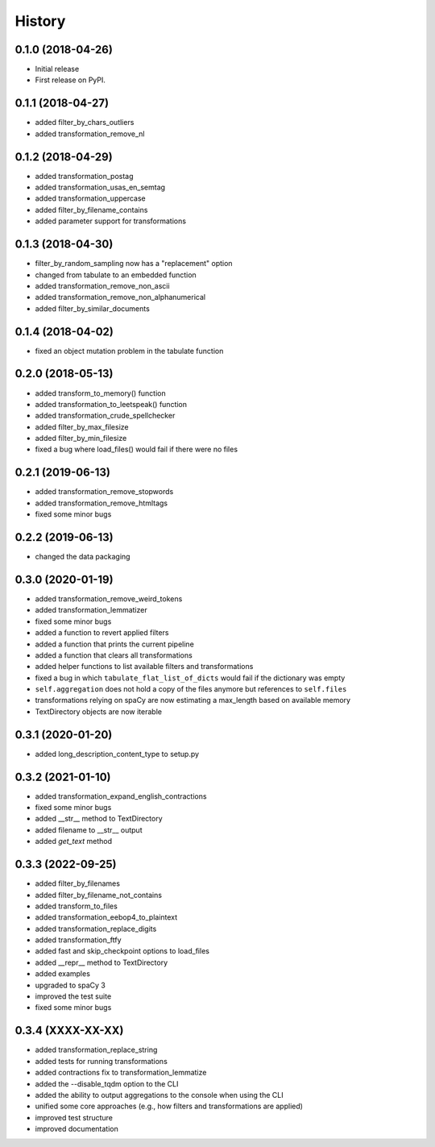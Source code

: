 =======
History
=======


0.1.0 (2018-04-26)
==================

* Initial release
* First release on PyPI.

0.1.1 (2018-04-27)
==================

* added filter_by_chars_outliers
* added transformation_remove_nl

0.1.2 (2018-04-29)
==================
* added transformation_postag
* added transformation_usas_en_semtag
* added transformation_uppercase
* added filter_by_filename_contains
* added parameter support for transformations

0.1.3 (2018-04-30)
==================
* filter_by_random_sampling now has a "replacement" option
* changed from tabulate to an embedded function
* added transformation_remove_non_ascii
* added transformation_remove_non_alphanumerical
* added filter_by_similar_documents

0.1.4 (2018-04-02)
==================
* fixed an object mutation problem in the tabulate function

0.2.0 (2018-05-13)
==================
* added transform_to_memory() function
* added transformation_to_leetspeak() function
* added transformation_crude_spellchecker
* added filter_by_max_filesize
* added filter_by_min_filesize
* fixed a bug where load_files() would fail if there were no files

0.2.1 (2019-06-13)
==================
* added transformation_remove_stopwords
* added transformation_remove_htmltags
* fixed some minor bugs

0.2.2 (2019-06-13)
==================
* changed the data packaging

0.3.0 (2020-01-19)
==================
* added transformation_remove_weird_tokens
* added transformation_lemmatizer
* fixed some minor bugs
* added a function to revert applied filters
* added a function that prints the current pipeline
* added a function that clears all transformations
* added helper functions to list available filters and transformations
* fixed a bug in which ``tabulate_flat_list_of_dicts`` would fail if the dictionary was empty
* ``self.aggregation`` does not hold a copy of the files anymore but references to ``self.files``
* transformations relying on spaCy are now estimating a max_length based on available memory
* TextDirectory objects are now iterable

0.3.1 (2020-01-20)
==================
* added long_description_content_type to setup.py

0.3.2 (2021-01-10)
==================
* added transformation_expand_english_contractions
* fixed some minor bugs
* added __str__ method to TextDirectory
* added filename to __str__ output
* added `get_text` method

0.3.3 (2022-09-25)
==================
* added filter_by_filenames
* added filter_by_filename_not_contains
* added transform_to_files
* added transformation_eebop4_to_plaintext
* added transformation_replace_digits
* added transformation_ftfy
* added fast and skip_checkpoint options to load_files
* added __repr__ method to TextDirectory
* added examples
* upgraded to spaCy 3
* improved the test suite
* fixed some minor bugs

0.3.4 (XXXX-XX-XX)
==================
* added transformation_replace_string
* added tests for running transformations
* added contractions fix to transformation_lemmatize
* added the --disable_tqdm option to the CLI
* added the ability to output aggregations to the console when using the CLI
* unified some core approaches (e.g., how filters and transformations are applied)
* improved test structure
* improved documentation